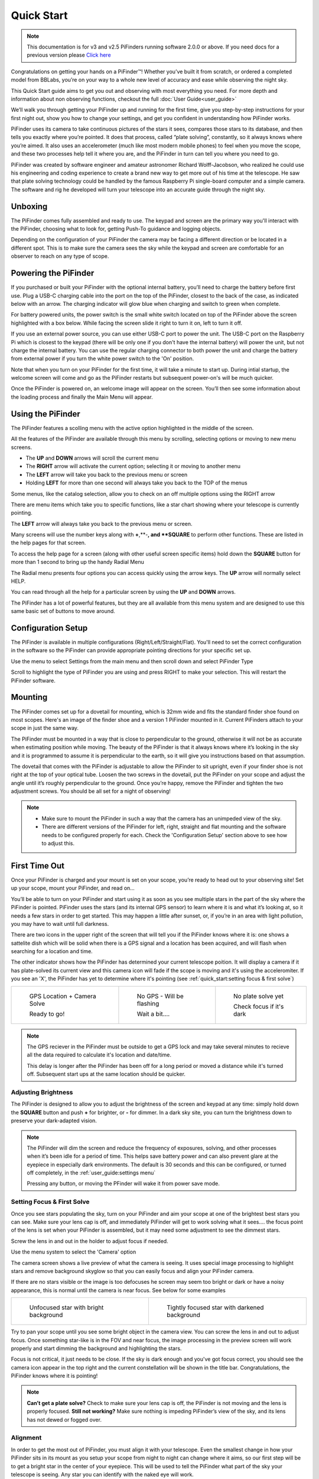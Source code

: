 Quick Start
================

.. note::
   This documentation is for v3 and v2.5 PiFinders running software 2.0.0 or above.
   If you need docs for a previous version please `Click here <https://pifinder.readthedocs.io/en/v1.11.2/index.html>`_


Congratulations on getting your hands on a PiFinder™! Whether you’ve built it from scratch, or ordered a completed model 
from BBLabs, you’re on your way to a whole new level of accuracy and ease while observing the night sky.

This Quick Start guide aims to get you out and observing with most everything you need.  For more depth and information
about non observing functions, checkout the full :doc:`User Guide<user_guide>` 

We’ll walk you through getting your PiFinder up and running for the first time, give you step-by-step instructions for 
your first night out, show you how to change your settings, and get you confident in understanding how PiFinder works. 

PiFinder uses its camera to take continuous pictures of the stars it sees, compares those stars to its database, and 
then tells you exactly where you’re pointed. It does that process, called “plate solving”, constantly, so it always 
knows where you’re aimed. It also uses an accelerometer (much like most modern mobile phones) to feel when you move 
the scope, and these two processes help tell it where you are, and the PiFinder in turn can tell you where you need 
to go.

PiFinder was created by software engineer and amateur astronomer Richard Wolff-Jacobson, who realized he could use 
his engineering and coding experience to create a brand new way to get more out of his time at the telescope. He saw 
that plate solving technology could be handled by the famous Raspberry Pi single-board computer and a simple camera. 
The software and rig he developed will turn your telescope into an accurate guide through the night sky.

.. image:: images/quick_start/v3_slate_family_front.jpeg

Unboxing
--------

The PiFinder comes fully assembled and ready to use.  The keypad and screen are the primary way you'll interact
with the PiFinder, choosing what to look for, getting Push-To guidance and logging objects.

.. image:: images/quick_start/pf_front.jpeg
   :width: 45%
.. image:: images/quick_start/pf_rear.jpeg
   :width: 45%

Depending on the configuration of your PiFinder the camera may be facing a different direction or be located
in a different spot.  This is to make sure the camera sees the sky while the keypad and screen are comfortable
for an observer to reach on any type of scope.


Powering the PiFinder
----------------------

If you purchased or built your PiFinder with the optional internal battery, you’ll need to charge the 
battery before first use. Plug a USB-C charging cable into the port on the top of the PiFinder, 
closest to the back of the case, as indicated below with an arrow.  The charging indicator will glow 
blue when charging and switch to green when complete.

For battery powered units, the power switch is the small white switch located on top of the PiFinder 
above the screen highlighted with a box below. While facing the screen slide it right to turn it on, left to turn it off. 

.. image:: images/quick_start/power.jpeg

If you use an external power source, you can use either USB-C port to power the unit.  The USB-C port on the Raspberry Pi which 
is closest to the keypad (there will be only one if you don't have the internal battery) will power the unit, but not 
charge the internal battery. You can use the regular charging connector to both power the unit and charge the battery 
from external power if you turn the white power switch to the 'On' position.

Note that when you turn on your PiFinder for the first time, it will take a minute to start up. During intial 
startup, the welcome screen will come and go as the PiFinder restarts but subsequent power-on's will be much quicker.

Once the PiFinder is powered on, an welcome image will appear on the screen.  You’ll then see some information about 
the loading process and finally the Main Menu will appear.




Using the PiFinder
-------------------

The PiFinder features a scolling menu with the active option highlighted in the middle of the screen.  

.. image:: images/quick_start/main_menu_01_docs.png
.. image:: images/quick_start/main_menu_02_docs.png

All the features of the PiFinder are available through this menu by scrolling, selecting options
or moving to new menu screens.

- The **UP** and **DOWN** arrows will scroll the current menu
- The **RIGHT** arrow will activate the current option; selecting it or moving to another menu
- The **LEFT** arrow will take you back to the previous menu or screen
- Holding **LEFT** for more than one second will always take you back to the TOP of the menus

Some menus, like the catalog selection, allow you to check on an off multiple options using
the RIGHT arrow

.. image:: images/quick_start/filter_menu_docs.png
.. image:: images/quick_start/catalog_select_docs.png

There are menu items which take you to specific functions, like a star chart showing where
your telescope is currently pointing.

.. image:: images/quick_start/chart_menu_select_docs.png
.. image:: images/quick_start/chart_docs.png

The **LEFT** arrow will always take you back to the previous menu or screen. 

Many screens will use the number keys along with **+**,**-**, and **SQUARE** to perform other functions.  
These are listed in the help pages for that screen.

To access the help page for a screen (along with other useful screen specific items) hold down 
the **SQUARE** button for more than 1 second to bring up the handy Radial Menu


.. image:: images/quick_start/main_menu_marking.png

The Radial menu presents four options you can access quickly using the arrow keys.  The **UP** 
arrow will normally select HELP.  

.. image:: images/quick_start/main_menu_help.png

You can read through all the help for a particular screen by using the **UP** and **DOWN** arrows.

The PiFinder has a lot of powerful features, but they are all available from this menu system 
and are designed to use this same basic set of buttons to move around.

Configuration Setup
--------------------

The PiFinder is available in multiple configurations (Right/Left/Straight/Flat).  You'll need to set the correct 
configuration in the software so the PiFinder can provide appropriate pointing directions for your specific set up.

Use the menu to select Settings from the main menu and then scroll down and select PiFinder Type

.. image:: images/quick_start/settings_select.png
.. image:: images/quick_start/settings_menu_config.png

Scroll to highlight the type of PiFinder you are using and press RIGHT to make your selection.  This will restart
the PiFinder software.

.. image:: images/quick_start/pifinder_type_select.png


Mounting
---------

The PiFinder comes set up for a dovetail for mounting, which is 32mm wide and fits the standard 
finder shoe found on most scopes. Here's an image of the finder shoe and a version 1 PiFinder 
mounted in it.  Current PiFinders attach to your scope in just the same way.


.. image:: images/quick_start/mount_shoe.jpeg
   :width: 47%

.. image:: images/quick_start/pifinder_mounted.jpeg
   :width: 47%

The PiFinder must be mounted in a way that is close to perpendicular to the ground, otherwise it will
not be as accurate when estimating position while moving. The beauty of the PiFinder is that it always 
knows where it’s looking in the sky and it is programmed to assume it is perpendicular to the earth, so 
it will give you instructions based on that assumption.

The dovetail that comes with the PiFinder is adjustable to allow the PiFinder to sit upright, even if 
your finder shoe is not right at the top of your optical tube.  Loosen the two screws in the dovetail, 
put the PiFinder on your scope and adjust the angle until it’s roughly perpendicular to the ground.  
Once you’re happy, remove the PiFinder and tighten the two adjustment screws.  You should be all set for a night of observing!

.. note::
   * Make sure to mount the PiFinder in such a way that the camera has an unimpeded view of the sky. 
   * There are different versions of the PiFinder for left, right, straight and flat mounting and the software 
     needs to be configured properly for each.  Check the 'Configuration Setup' section above to see how to adjust this.


First Time Out
--------------

Once your PiFinder is charged and your mount is set on your scope, you’re ready to  head out 
to your observing site! Set up your scope, mount your PiFinder, and read on…

You’ll be able to turn on your PiFinder and start using it as soon as you see multiple stars in 
the part of the sky where the PiFinder is pointed. PiFinder uses the stars (and its internal GPS 
sensor) to learn where it is and what it’s looking at, so it needs a few stars in order to get 
started. This may happen a little after sunset, or, if you’re in an area with light pollution, 
you may have to wait until full darkness. 

There are two icons in the upper right of the screen that will tell you if the PiFinder knows 
where it is: one shows a sattelite dish which will be solid when there is a GPS signal and 
a location has been acquired, and will flash when searching for a location and time.

The other indicator shows how the PiFinder has determined your current telescope poition.  It will 
display a camera if it has plate-solved its current view and this camera icon will fade if the scope 
is moving and it's using the acceleromiter.  If you see an 'X', the PiFinder has yet to determine 
where it's pointing (see :ref:`quick_start:setting focus & first solve`)

.. list-table::

   * - .. figure:: images/quick_start/status_both.png

          GPS Location + Camera Solve

          Ready to go!

     - .. figure:: images/quick_start/status_no_gps.png

          No GPS - Will be flashing

          Wait a bit....

     - .. figure:: images/quick_start/status_no_solve.png

          No plate solve yet

          Check focus if it's dark



.. note::
   The GPS reciever in the PiFinder must be outside to get a GPS lock and may take several
   minutes to recieve all the data required to calculate it's location and date/time.

   This delay is longer after the PiFinder has been off for a long period or moved a distance
   while it's turned off.  Subsequent start ups at the same location should be quicker.



Adjusting Brightness
^^^^^^^^^^^^^^^^^^^^^

The PiFinder is designed to allow you to adjust the brightness of the screen and keypad at any 
time: simply hold down the **SQUARE** button and push **+** for brighter, or **-** for dimmer. In a dark sky 
site, you can turn the brightness down to preserve your dark-adapted vision.

.. note::
   The PiFinder will dim the screen and reduce the frequency of exposures, solving, and other processes 
   when it’s been idle for a period of time. This helps save battery power and can also prevent glare 
   at the eyepiece in especially dark environments. The default is 30 seconds and this can be configured, 
   or turned off completely, in the :ref:`user_guide:settings menu`

   Pressing any button, or moving the PFinder will wake it from power save mode.


Setting Focus & First Solve
^^^^^^^^^^^^^^^^^^^^^^^^^^^^^^^^^

Once you see stars populating the sky, turn on your PiFinder and aim your scope at one of the brightest 
best stars you can see. Make sure your lens cap is off, and immediately PiFinder will get to work solving 
what it sees.... the focus point of the lens is set when your PiFinder is assembled, but it may need
some adjustment to see the dimmest stars.

Screw the lens in and out in the holder to adjust focus if needed.

Use the menu system to select the 'Camera' option

.. image:: images/quick_start/main_menu_02_docs.png

The camera screen shows a live preview of what the camera is seeing.  It uses special image processing to 
highlight stars and remove background skyglow so that you can easily focus and align your PiFinder camera.

If there are no stars visible or the image is too defocuses he screen may seem too bright or dark or 
have a noisy appearance, this is normal until the camera is near focus.  See below for some examples

.. list-table::

   * - .. figure:: images/quick_start/CAMERA_unfocused.png

          Unfocused star with bright background

     - .. figure:: images/quick_start/CAMERA_focused.png

          Tightly focused star with darkened background


Try to pan your scope until you see some bright object in the camera view.  You can screw the lens in and out 
to adjust focus.  Once something star-like is in the FOV and near focus, the image processing in the preview screen 
will work properly and start dimming the background and highlighting the stars.

Focus is not critical, it just needs to be close.  If the sky is dark enough and you've got focus 
correct, you should see the camera icon appear in the top right and the current constellation will be shown in 
the title bar.  Congratulations, the PiFinder knows where it is pointing!


.. note::
   **Can’t get a plate solve?** Check to make sure your lens cap is off, the PiFinder is not moving and
   the lens is properly focused.
   **Still not working?** Make sure nothing is impeding PiFinder’s view of the sky, and its 
   lens has not dewed or fogged over.


Alignment
^^^^^^^^^^^
In order to get the most out of PiFinder, you must align it with your telescope. Even the smallest change 
in how your PiFinder sits in its mount as you setup your scope from night to night can change where 
it aims, so our first step will be to get a bright star in the center of your eyepiece.  This 
will be used to tell the PiFinder what part of the sky your telescope is seeing. Any star you can 
identify with the naked eye will work.

Use the menu system to choose the Camera option if you are not already seeing the live preview and
you should be able to see your chosen star in the PiFinder’s screen.  

.. image:: images/quick_start/align_CAMERA_001.png

Next, press **SQUARE** to enter ALIGN mode. PiFinder will identify up to three bright 
stars in the field of view, and give each a number from 1-3. 


.. image:: images/quick_start/align_CAMERA_002.png

Choose the number that represents the star currently in your telescope’s eyepiece, and press that number 
on PiFinder’s number pad.  You will be taken back to the CAMERA screen, and now the reticle will be 
centered on your chosen star. In the example below the **2** button was pressed and you can see the 
Reticle is now centered on that star.
You are now aligned, and ready to explore the universe!

.. image:: images/quick_start/align_CAMERA_003.png

.. note::
   **Can’t find your star on the ALIGN screen?** The PiFinder camera field of view is 10 degrees, which is about 
   20 full moons wide.  If the star you are looking at with your telescope is not in this field, check 
   the physical alignment of your finder shoe to make sure it's roughly parallel to your telescopes optical tube. 


Find Your First Object
^^^^^^^^^^^^^^^^^^^^^^^^
Now that you’re aligned, it’s time to explore!  We'll walk you through the steps to select an object to find,
get some information about it, and push your scope so it's in the eyepiece.

- Hold the **LEFT** arrow button for more than a second to jump to the main menu if you are not already there
- Select Objects from the menu

.. image:: images/quick_start/main_menu_01_docs.png
.. image:: images/quick_start/objects_menu_01.png

- Scroll down to find the By Catalog option to browse objects by catalog
- Select the Messier catalog from the menu

.. image:: images/quick_start/objects_menu_02.png
.. image:: images/quick_start/by_catalog_01.png

After selecting the Messier catalog you'll see the heart of the PiFinder observing system, the Objects List!
In this case the Objects List is showing all the objects that match your :ref:`filters<user_guide:filters>`
from the Messier catalog.  

.. image:: images/quick_start/messier_01.png
.. image:: images/quick_start/messier_02.png

- Press the **SQUARE** key to cycle through the different information to display about each object: Locate,
  Names, or Magnitude/Size

.. image:: images/quick_start/messier_03.png
.. image:: images/quick_start/messier_04.png

- Use the **UP** and **DN** keys to browse objects and select one you want to view
- Press the **RIGHT** arrow key to access Object Details, including Push-To guidance

.. image:: images/quick_start/M13_locate.png

Object Details will show Push-To instructions by default, but you can use the **SQUARE** key to see
an image of any object or catalog details.

.. image:: images/quick_start/M13_image.png
.. image:: images/quick_start/M13_details.png

Now it's time to point your scope at the selected object!

- Press the **SQUARE** to cycle through the object information until you see the Push-To instructions

.. image:: images/quick_start/M13_locate.png

The Push-To instructions show how many degress to move your scope on each axis in order to find the
current object.  The top arrow and number tell you which direction to spin your scope clockwise vs. 
counterclockwise, and how far in degrees. The lower arrow tells you whether to move your scope up towards 
zenith, or down towards the horizon, and how far in degrees.

While watching the numbers, move your scope and the numbers should change to indicate
how much closer or further you are from the object.  When you get the numbers near zero, the object should
be in your eyepiece!

.. note::
   - How close you need to get to 0.00/0.00 depends on your eyepiece.  If you have an eyepiece with a true
     field of view of 1/2 degree, then a readout below 0.25/0.25 will assure the object is somewhere in your eyepiece FOV
   - When moving your scope the PiFinder uses it's accelerometer to estimate where your telescope is pointing.  This is 
     less accurate than a plate solve, so the numbers displayed dim slightly to signal this.  As soon as your stop
     moving the telescope, the PiFinder will take a new image of the sky and determine exactly where your scope is pointing.
     The numbers displayed will shift a bit and become brighter indicating a 100% reliable position.


Shutting down the PiFinder
---------------------------

Although shutting down is not strictly needed before power-off, the PiFinder is a computer and there is a chance of
file corruption if you do not.  Some MicroSD cards are more sensitive to this than others.

To easily shut down the PiFinder:

- Hold the **LEFT** arrow button for more than a second to jump to the main menu
- Hold the **SQUARE** button to access the Radial menu

.. image:: images/quick_start/main_menu_01_docs.png
.. image:: images/quick_start/main_menu_marking.png

- Press **DOWN** to select the SHUTDOWN option
- Use the **RIGHT** arrow to confirm, or the **LEFT** arrow to go back

.. image:: images/quick_start/shutdown_confirm.png

When you confrim the screen and keypad will turn off after a few seconds and it's then safe to
turn off the unit using the power switch or unplugging the battery.

You've now got the basics of using the PiFinder sorted, to learn more you can continue on to the full :doc:`user_guide`

